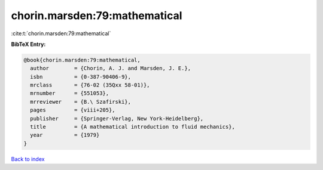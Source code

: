 chorin.marsden:79:mathematical
==============================

:cite:t:`chorin.marsden:79:mathematical`

**BibTeX Entry:**

.. code-block:: bibtex

   @book{chorin.marsden:79:mathematical,
     author        = {Chorin, A. J. and Marsden, J. E.},
     isbn          = {0-387-90406-9},
     mrclass       = {76-02 (35Qxx 58-01)},
     mrnumber      = {551053},
     mrreviewer    = {B.\ Szafirski},
     pages         = {viii+205},
     publisher     = {Springer-Verlag, New York-Heidelberg},
     title         = {A mathematical introduction to fluid mechanics},
     year          = {1979}
   }

`Back to index <../By-Cite-Keys.html>`__
